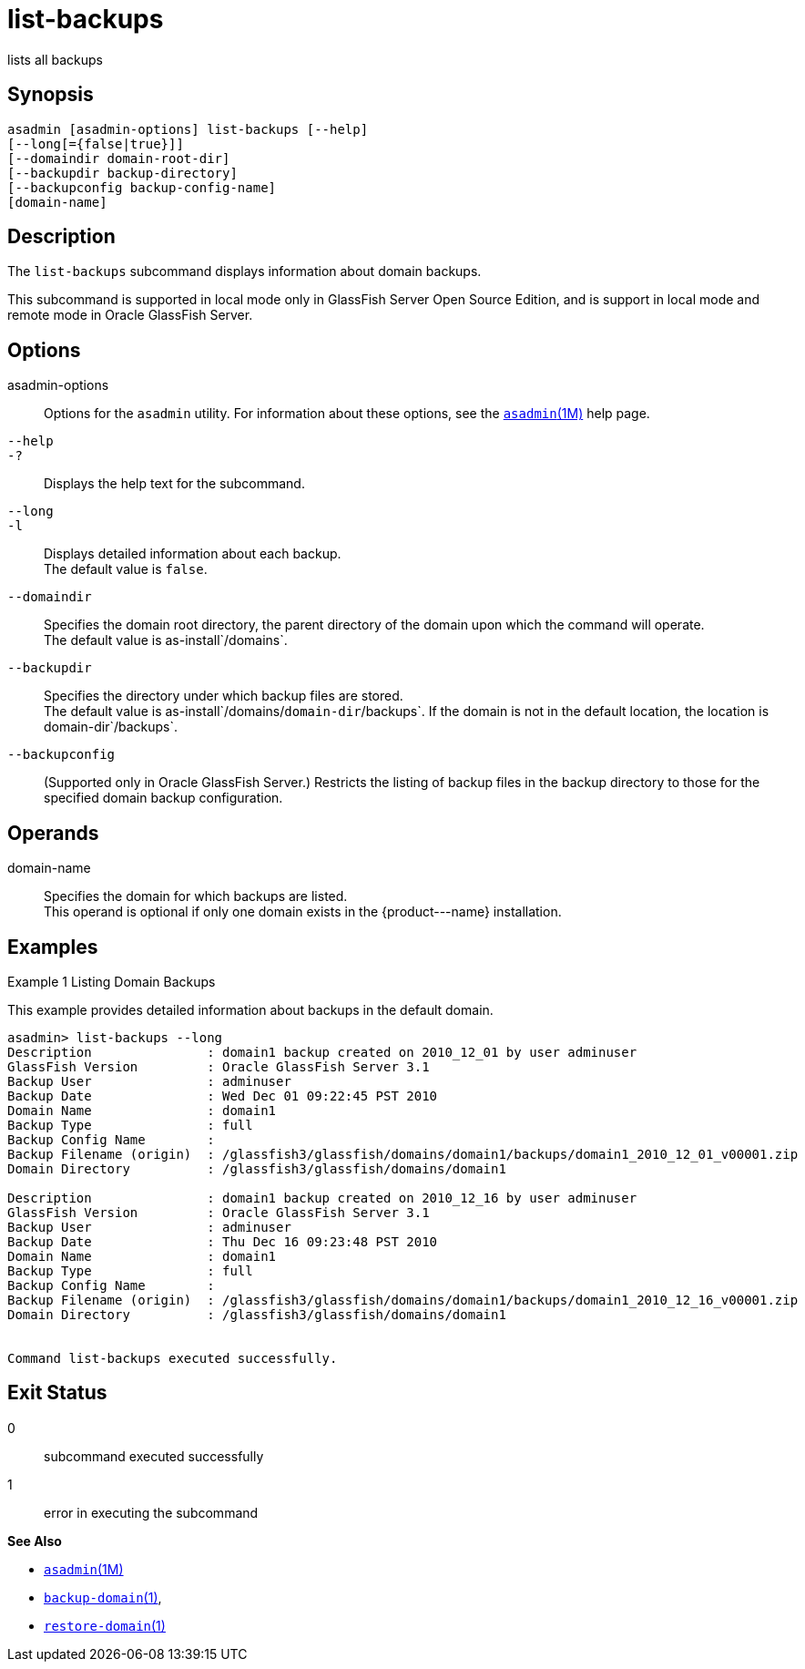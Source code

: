[[list-backups]]
= list-backups

lists all backups

[[synopsis]]
== Synopsis

[source,shell]
----
asadmin [asadmin-options] list-backups [--help]
[--long[={false|true}]]
[--domaindir domain-root-dir]
[--backupdir backup-directory]
[--backupconfig backup-config-name]
[domain-name]
----

[[description]]
== Description

The `list-backups` subcommand displays information about domain backups.

This subcommand is supported in local mode only in GlassFish Server Open Source Edition, and is support in local mode and remote mode in Oracle GlassFish Server.

[[options]]
== Options

asadmin-options::
  Options for the `asadmin` utility. For information about these options, see the xref:asadmin.adoc#asadmin-1m[`asadmin`(1M)] help page.
`--help`::
`-?`::
  Displays the help text for the subcommand.
`--long`::
`-l`::
  Displays detailed information about each backup. +
  The default value is `false`.
`--domaindir`::
  Specifies the domain root directory, the parent directory of the domain upon which the command will operate. +
  The default value is as-install`/domains`.
`--backupdir`::
  Specifies the directory under which backup files are stored. +
  The default value is as-install`/domains/`domain-dir`/backups`. If the domain is not in the default location, the location is domain-dir`/backups`.
`--backupconfig`::
  (Supported only in Oracle GlassFish Server.) Restricts the listing of backup files in the backup directory to those for the specified domain backup configuration.

[[operands]]
== Operands

domain-name::
  Specifies the domain for which backups are listed. +
  This operand is optional if only one domain exists in the \{product---name} installation.

[[examples]]
== Examples

Example 1 Listing Domain Backups

This example provides detailed information about backups in the default domain.

[source,shell]
----
asadmin> list-backups --long
Description               : domain1 backup created on 2010_12_01 by user adminuser
GlassFish Version         : Oracle GlassFish Server 3.1
Backup User               : adminuser
Backup Date               : Wed Dec 01 09:22:45 PST 2010
Domain Name               : domain1
Backup Type               : full
Backup Config Name        :
Backup Filename (origin)  : /glassfish3/glassfish/domains/domain1/backups/domain1_2010_12_01_v00001.zip
Domain Directory          : /glassfish3/glassfish/domains/domain1

Description               : domain1 backup created on 2010_12_16 by user adminuser
GlassFish Version         : Oracle GlassFish Server 3.1
Backup User               : adminuser
Backup Date               : Thu Dec 16 09:23:48 PST 2010
Domain Name               : domain1
Backup Type               : full
Backup Config Name        : 
Backup Filename (origin)  : /glassfish3/glassfish/domains/domain1/backups/domain1_2010_12_16_v00001.zip
Domain Directory          : /glassfish3/glassfish/domains/domain1


Command list-backups executed successfully.
----

[[exit-status]]
== Exit Status

0::
  subcommand executed successfully
1::
  error in executing the subcommand

*See Also*

* xref:asadmin.adoc#asadmin-1m[`asadmin`(1M)]
* xref:backup-domain.adoc#backup-domain[`backup-domain`(1)],
* xref:restore-domain.adoc#restore-domain-1[`restore-domain`(1)]


